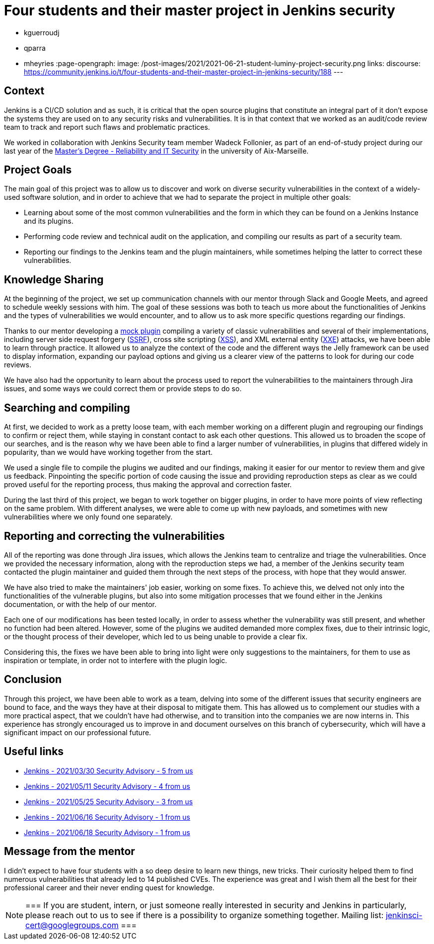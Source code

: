 = Four students and their master project in Jenkins security
:page-tags: plugins, security, jenkins

:page-author: jphilip
- kguerroudj
- qparra
- mheyries
:page-opengraph:
  image: /post-images/2021/2021-06-21-student-luminy-project-security.png
links:
  discourse: https://community.jenkins.io/t/four-students-and-their-master-project-in-jenkins-security/188
---

== Context

Jenkins is a CI/CD solution and as such, it is critical that the open source plugins that constitute an integral part of it don’t expose the systems they are used on to any security risks and vulnerabilities.
It is in that context that we worked as an audit/code review team to track and report such flaws and problematic practices.

We worked in collaboration with Jenkins Security team member Wadeck Follonier, as part of an end-of-study project during our last year of the link:https://formations.univ-amu.fr/ME5SIN-PRSIN5AA.html[Master's Degree - Reliability and IT Security] in the university of Aix-Marseille.


== Project Goals

The main goal of this project was to allow us to discover and work on diverse security vulnerabilities in the context of a widely-used software solution, and in order to achieve that we had to separate the project in multiple other goals:

* Learning about some of the most common vulnerabilities and the form in which they can be found on a Jenkins Instance and its plugins.

* Performing code review and technical audit on the application, and compiling our results as part of a security team.

* Reporting our findings to the Jenkins team and the plugin maintainers, while sometimes helping the latter to correct these vulnerabilities.


== Knowledge Sharing

At the beginning of the project, we set up communication channels with our mentor through Slack and Google Meets, and agreed to schedule weekly sessions with him.
The goal of these sessions was both to teach us more about the functionalities of Jenkins and the types of vulnerabilities we would encounter, and to allow us to ask more specific questions regarding our findings.

Thanks to our mentor developing a link:https://github.com/Wadeck/emmenthal-plugin[mock plugin] compiling a variety of classic vulnerabilities and several of their implementations, including server side request forgery (link:https://en.wikipedia.org/wiki/Server-side_request_forgery[SSRF]), cross site scripting (link:https://en.wikipedia.org/wiki/Cross-site_scripting[XSS]), and XML external entity (link:https://en.wikipedia.org/wiki/XML_external_entity_attack[XXE]) attacks, we have been able to learn through practice.
It allowed us to analyze the context of the code and the different ways the Jelly framework can be used to display information, expanding our payload options and giving us a clearer view of the patterns to look for during our code reviews.

We have also had the opportunity to learn about the process used to report the vulnerabilities to the maintainers through Jira issues, and some ways we could correct them or provide steps to do so.


== Searching and compiling

At first, we decided to work as a pretty loose team, with each member working on a different plugin and regrouping our findings to confirm or reject them, while staying in constant contact to ask each other questions.
This allowed us to broaden the scope of our searches, and is the reason why we have been able to find a larger number of vulnerabilities, in plugins that differed widely in popularity, than we would have working together from the start.

We used a single file to compile the plugins we audited and our findings, making it easier for our mentor to review them and give us feedback.
Pinpointing the specific portion of code causing the issue and providing reproduction steps as clear as we could proved useful for the reporting process, thus making the approval and correction faster.

During the last third of this project, we began to work together on bigger plugins, in order to have more points of view reflecting on the same problem.
With different analyses, we were able to come up with new payloads, and sometimes with new vulnerabilities where we only found one separately.


== Reporting and correcting the vulnerabilities

All of the reporting was done through Jira issues, which allows the Jenkins team to centralize and triage the vulnerabilities.
Once we provided the necessary information, along with the reproduction steps we had, a member of the Jenkins security team contacted the plugin maintainer and guided them through the next steps of the process, with hope that they would answer.

We have also tried to make the maintainers' job easier, working on some fixes.
To achieve this, we delved not only into the functionalities of the vulnerable plugins, but also into some mitigation processes that we found either in the Jenkins documentation,  or with the help of our mentor.

Each one of our modifications has been tested locally, in order to assess whether the vulnerability was still present, and whether no function had been altered.
However, some of the plugins we audited demanded more complex fixes, due to their intrinsic logic, or the thought process of their developer, which led to us being unable to provide a clear fix.

Considering this, the fixes we have been able to bring into light were only suggestions to the maintainers, for them to use as inspiration or template, in order not to interfere with the plugin logic.


== Conclusion

Through this project, we have been able to work as a team, delving into some of the different issues that security engineers are bound to face, and the ways they have at their disposal to mitigate them.
This has allowed us to complement our studies with a more practical aspect, that we couldn’t have had otherwise, and to transition into the companies we are now interns in.
This experience has strongly encouraged us to improve in and document ourselves on this branch of cybersecurity, which will have a significant impact on our professional future.


== Useful links

* link:/security/advisory/2021-03-30/[Jenkins - 2021/03/30 Security Advisory - 5 from us]
* link:/security/advisory/2021-05-11/[Jenkins - 2021/05/11 Security Advisory - 4 from us]
* link:/security/advisory/2021-05-25/[Jenkins - 2021/05/25 Security Advisory - 3 from us]
* link:/security/advisory/2021-06-16/[Jenkins - 2021/06/16 Security Advisory - 1 from us]
* link:/security/advisory/2021-06-18/[Jenkins - 2021/06/18 Security Advisory - 1 from us]


== Message from the mentor

I didn't expect to have four students with a so deep desire to learn new things, new tricks.
Their curiosity helped them to find numerous vulnerabilities that already led to 14 published CVEs.
The experience was great and I wish them all the best for their professional career and their never ending quest for knowledge.

[NOTE]
===
If you are student, intern, or just someone really interested in security and Jenkins in particularly, please reach out to us to see if there is a possibility to organize something together.
Mailing list: jenkinsci-cert@googlegroups.com
===

